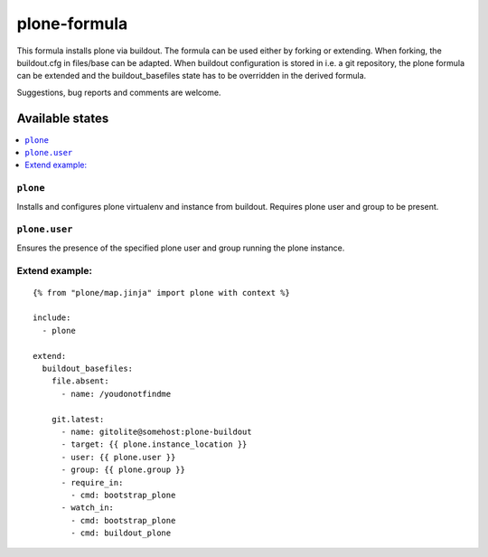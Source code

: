 =============
plone-formula
=============

This formula installs plone via buildout. The formula can be used either by forking or extending. When forking, the buildout.cfg in files/base can be adapted.
When buildout configuration is stored in i.e. a git repository, the plone formula can be extended and the buildout_basefiles state has to be overridden in the derived formula.

.. note::

Suggestions, bug reports and comments are welcome.

Available states
================

.. contents::
    :local:

``plone``
---------

Installs and configures plone virtualenv and instance from buildout. Requires plone user and group to be present.

``plone.user``
--------------

Ensures the presence of the specified plone user and group running the plone instance.

Extend example:
---------------

::

    {% from "plone/map.jinja" import plone with context %}

    include:
      - plone

    extend:
      buildout_basefiles:
        file.absent:
          - name: /youdonotfindme

        git.latest:
          - name: gitolite@somehost:plone-buildout
          - target: {{ plone.instance_location }}
          - user: {{ plone.user }}
          - group: {{ plone.group }}
          - require_in:
            - cmd: bootstrap_plone
          - watch_in:
            - cmd: bootstrap_plone
            - cmd: buildout_plone

